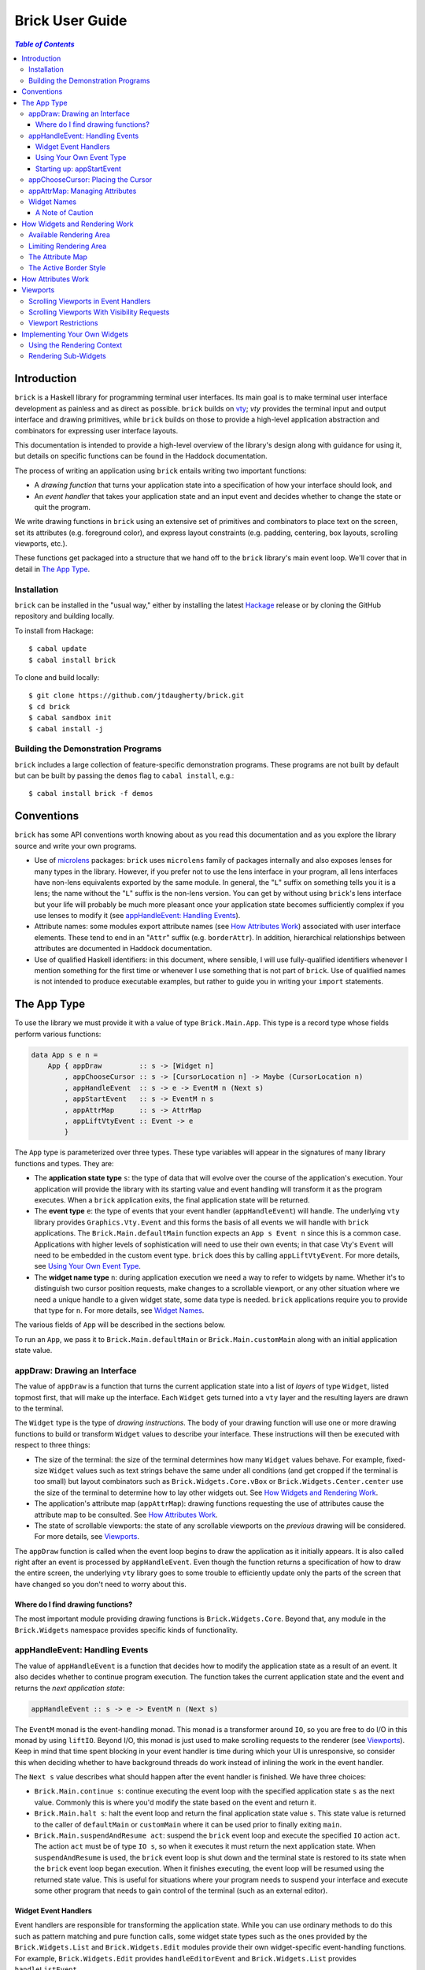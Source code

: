 Brick User Guide
~~~~~~~~~~~~~~~~

.. contents:: `Table of Contents`

Introduction
============

``brick`` is a Haskell library for programming terminal user interfaces.
Its main goal is to make terminal user interface development as painless
and as direct as possible. ``brick`` builds on `vty`_; `vty` provides
the terminal input and output interface and drawing primitives,
while ``brick`` builds on those to provide a high-level application
abstraction and combinators for expressing user interface layouts.

This documentation is intended to provide a high-level overview of
the library's design along with guidance for using it, but details on
specific functions can be found in the Haddock documentation.

The process of writing an application using ``brick`` entails writing
two important functions:

- A *drawing function* that turns your application state into a
  specification of how your interface should look, and
- An *event handler* that takes your application state and an input
  event and decides whether to change the state or quit the program.

We write drawing functions in ``brick`` using an extensive set of
primitives and combinators to place text on the screen, set its
attributes (e.g. foreground color), and express layout constraints (e.g.
padding, centering, box layouts, scrolling viewports, etc.).

These functions get packaged into a structure that we hand off to the
``brick`` library's main event loop. We'll cover that in detail in `The
App Type`_.

Installation
------------

``brick`` can be installed in the "usual way," either by installing
the latest `Hackage`_ release or by cloning the GitHub repository and
building locally.

To install from Hackage::

   $ cabal update
   $ cabal install brick

To clone and build locally::

   $ git clone https://github.com/jtdaugherty/brick.git
   $ cd brick
   $ cabal sandbox init
   $ cabal install -j

Building the Demonstration Programs
-----------------------------------

``brick`` includes a large collection of feature-specific demonstration
programs. These programs are not built by default but can be built by
passing the ``demos`` flag to ``cabal install``, e.g.::

   $ cabal install brick -f demos

Conventions
===========

``brick`` has some API conventions worth knowing about as you read this
documentation and as you explore the library source and write your own
programs.

- Use of `microlens`_ packages: ``brick`` uses ``microlens`` family of
  packages internally and also exposes lenses for many types in the
  library. However, if you prefer not to use the lens interface in your
  program, all lens interfaces have non-lens equivalents exported by
  the same module. In general, the "``L``" suffix on something tells
  you it is a lens; the name without the "``L``" suffix is the non-lens
  version. You can get by without using ``brick``'s lens interface but
  your life will probably be much more pleasant once your application
  state becomes sufficiently complex if you use lenses to modify it (see
  `appHandleEvent: Handling Events`_).
- Attribute names: some modules export attribute names (see `How
  Attributes Work`_) associated with user interface elements. These tend
  to end in an "``Attr``" suffix (e.g. ``borderAttr``). In addition,
  hierarchical relationships between attributes are documented in
  Haddock documentation.
- Use of qualified Haskell identifiers: in this document, where
  sensible, I will use fully-qualified identifiers whenever I mention
  something for the first time or whenever I use something that is
  not part of ``brick``. Use of qualified names is not intended to
  produce executable examples, but rather to guide you in writing your
  ``import`` statements.

The App Type
============

To use the library we must provide it with a value of type
``Brick.Main.App``. This type is a record type whose fields perform
various functions:

.. code:: haskell

   data App s e n =
       App { appDraw         :: s -> [Widget n]
           , appChooseCursor :: s -> [CursorLocation n] -> Maybe (CursorLocation n)
           , appHandleEvent  :: s -> e -> EventM n (Next s)
           , appStartEvent   :: s -> EventM n s
           , appAttrMap      :: s -> AttrMap
           , appLiftVtyEvent :: Event -> e
           }

The ``App`` type is parameterized over three types. These type variables
will appear in the signatures of many library functions and types. They
are:

- The **application state type** ``s``: the type of data that will
  evolve over the course of the application's execution. Your
  application will provide the library with its starting value and event
  handling will transform it as the program executes. When a ``brick``
  application exits, the final application state will be returned.
- The **event type** ``e``: the type of events that your event
  handler (``appHandleEvent``) will handle. The underlying ``vty``
  library provides ``Graphics.Vty.Event`` and this forms the basis
  of all events we will handle with ``brick`` applications. The
  ``Brick.Main.defaultMain`` function expects an ``App s Event n``
  since this is a common case. Applications with higher levels of
  sophistication will need to use their own events; in that case Vty's
  ``Event`` will need to be embedded in the custom event type. ``brick``
  does this by calling ``appLiftVtyEvent``. For more details, see `Using
  Your Own Event Type`_.
- The **widget name type** ``n``: during application execution we need a
  way to refer to widgets by name. Whether it's to distinguish two
  cursor position requests, make changes to a scrollable viewport, or
  any other situation where we need a unique handle to a given widget
  state, some data type is needed. ``brick`` applications require you to
  provide that type for ``n``.  For more details, see `Widget Names`_.

The various fields of ``App`` will be described in the sections below.

To run an ``App``, we pass it to ``Brick.Main.defaultMain`` or
``Brick.Main.customMain`` along with an initial application state value.

appDraw: Drawing an Interface
-----------------------------

The value of ``appDraw`` is a function that turns the current
application state into a list of *layers* of type ``Widget``, listed
topmost first, that will make up the interface. Each ``Widget`` gets
turned into a ``vty`` layer and the resulting layers are drawn to the
terminal.

The ``Widget`` type is the type of *drawing instructions*.  The body of
your drawing function will use one or more drawing functions to build or
transform ``Widget`` values to describe your interface. These
instructions will then be executed with respect to three things:

- The size of the terminal: the size of the terminal determines how many
  ``Widget`` values behave. For example, fixed-size ``Widget`` values
  such as text strings behave the same under all conditions (and get
  cropped if the terminal is too small) but layout combinators such as
  ``Brick.Widgets.Core.vBox`` or ``Brick.Widgets.Center.center`` use the
  size of the terminal to determine how to lay other widgets out. See
  `How Widgets and Rendering Work`_.
- The application's attribute map (``appAttrMap``): drawing functions
  requesting the use of attributes cause the attribute map to be
  consulted. See `How Attributes Work`_.
- The state of scrollable viewports: the state of any scrollable
  viewports on the *previous* drawing will be considered. For more
  details, see `Viewports`_.

The ``appDraw`` function is called when the event loop begins to draw
the application as it initially appears. It is also called right after
an event is processed by ``appHandleEvent``. Even though the function
returns a specification of how to draw the entire screen, the underlying
``vty`` library goes to some trouble to efficiently update only the
parts of the screen that have changed so you don't need to worry about
this.

Where do I find drawing functions?
**********************************

The most important module providing drawing functions is
``Brick.Widgets.Core``. Beyond that, any module in the ``Brick.Widgets``
namespace provides specific kinds of functionality.

appHandleEvent: Handling Events
-------------------------------

The value of ``appHandleEvent`` is a function that decides how to modify
the application state as a result of an event. It also decides whether
to continue program execution. The function takes the current
application state and the event and returns the *next application
state*:

.. code:: haskell

   appHandleEvent :: s -> e -> EventM n (Next s)

The ``EventM`` monad is the event-handling monad. This monad is a
transformer around ``IO``, so you are free to do I/O in this monad by
using ``liftIO``. Beyond I/O, this monad is just used to make scrolling
requests to the renderer (see `Viewports`_). Keep in mind that time
spent blocking in your event handler is time during which your UI is
unresponsive, so consider this when deciding whether to have background
threads do work instead of inlining the work in the event handler.

The ``Next s`` value describes what should happen after the event
handler is finished. We have three choices:

* ``Brick.Main.continue s``: continue executing the event loop with the
  specified application state ``s`` as the next value. Commonly this is
  where you'd modify the state based on the event and return it.
* ``Brick.Main.halt s``: halt the event loop and return the final
  application state value ``s``. This state value is returned to the
  caller of ``defaultMain`` or ``customMain`` where it can be used prior
  to finally exiting ``main``.
* ``Brick.Main.suspendAndResume act``: suspend the ``brick`` event loop
  and execute the specified ``IO`` action ``act``. The action ``act``
  must be of type ``IO s``, so when it executes it must return the next
  application state. When ``suspendAndResume`` is used, the ``brick``
  event loop is shut down and the terminal state is restored to its
  state when the ``brick`` event loop began execution. When it finishes
  executing, the event loop will be resumed using the returned state
  value. This is useful for situations where your program needs to
  suspend your interface and execute some other program that needs to
  gain control of the terminal (such as an external editor).

Widget Event Handlers
*********************

Event handlers are responsible for transforming the application state.
While you can use ordinary methods to do this such as pattern matching
and pure function calls, some widget state types such as the ones
provided by the ``Brick.Widgets.List`` and ``Brick.Widgets.Edit``
modules provide their own widget-specific event-handling functions.
For example, ``Brick.Widgets.Edit`` provides ``handleEditorEvent`` and
``Brick.Widgets.List`` provides ``handleListEvent``.

Since these event handlers run in ``EventM``, they have access to
rendering viewport states via ``Brick.Main.lookupViewport`` and the
``IO`` monad via ``liftIO``.

To use these handlers in your program, invoke them on the relevant piece
of state in your application state. In the following example we use an
``Edit`` state from ``Brick.Widgets.Edit``:

.. code:: haskell

   data Name = Edit1
   type MyState = Editor Name

   myEvent :: MyState -> e -> EventM Name (Next MyState)
   myEvent s e = continue =<< handleEditorEvent e s

This pattern works fine when your application state has an event handler
as shown in the ``Edit`` example above, but it can become unpleasant
if the value on which you want to invoke a handler is embedded deeply
within your application state. If you have chosen to generate lenses
for your application state fields, you can use the convenience function
``handleEventLensed`` by specifying your state, a lens, and the event:

.. code:: haskell

   data Name = Edit1
   data MyState = MyState { _theEdit :: Editor Name
                          }
   makeLenses ''MyState

   myEvent :: MyState -> e -> EventM Name (Next MyState)
   myEvent s e = continue =<< handleEventLensed s theEdit handleEditorEvent e

You might consider that preferable to the desugared version:

.. code:: haskell

   myEvent :: MyState -> e -> EventM Name (Next MyState)
   myEvent s e = do
     newVal <- handleEditorEvent e (s^.theEdit)
     continue $ s & theEdit .~ newVal

Using Your Own Event Type
*************************

Since we often need to communicate application-specific events
beyond input events to the event handler, the ``App`` type is
polymorphic over the event type ``e`` that we want to handle. If we
use ``Brick.Main.defaultMain`` to run our ``App``, we have to use
``Graphics.Vty.Event`` as our event type since ``defaultMain`` is
provided as a convenience so that no extra event type is needed. But if
our application has other event-handling needs, we need to use our own
event type.

To do this, we first define an event type:

.. code:: haskell

   data CustomEvent =
       VtyEvent Graphics.Vty.Event
       | CustomEvent1
       | CustomEvent2

Our custom event type *must* provide a constructor capable of taking
a ``Graphics.Vty.Event`` value. This allows the ``brick`` event loop
to send us ``vty`` events in the midst of our custom ones. To allow
``brick`` to do this, we provide this constructor as the value of
``appLiftVtyEvent``. This way, ``brick`` can wrap a ``vty`` event using
our custom event type and then pass it to our event handler (which takes
``CustomEvent`` values). In this case we'd set ``appLiftVtyEvent =
VtyEvent``.

Once we have set ``appLiftVtyEvent`` in this way, we also need to set up
a mechanism for getting our custom events into the ``brick`` event loop
from other threads. To do this we use a ``Control.Concurrent.Chan`` and
call ``Brick.Main.customMain`` instead of ``Brick.Main.defaultMain``:

.. code:: haskell

   main :: IO ()
   main = do
       eventChan <- Control.Concurrent.newChan
       finalState <- customMain (Graphics.Vty.mkVty Data.Default.def) eventChan app initialState
       -- Use finalState and exit

The ``customMain`` function lets us have control over how the ``vty``
library is initialized and how ``brick`` gets custom events to give to
our event handler. ``customMain`` is the entry point into ``brick`` when
you need to use your own event type.

Starting up: appStartEvent
**************************

When an application starts, it may be desirable to perform some of
the duties typically only possible when an event has arrived, such as
setting up initial scrolling viewport state. Since such actions can only
be performed in ``EventM`` and since we do not want to wait until the
first event arrives to do this work in ``appHandleEvent``, the ``App``
type provides ``appStartEvent`` function for this purpose:

.. code:: haskell

   appStartEvent :: s -> EventM n s

This function takes the initial application state and returns it in
``EventM``, possibly changing it and possibly making viewport requests.
This function is invoked once and only once, at application startup.
For more details, see `Viewports`_. You will probably just want to use
``return`` as the implementation of this function for most applications.

appChooseCursor: Placing the Cursor
-----------------------------------

The rendering process for a ``Widget`` may return information about
where that widget would like to place the cursor. For example, a text
editor will need to report a cursor position. However, since a
``Widget`` may be a composite of many such cursor-placing widgets, we
have to have a way of choosing which of the reported cursor positions,
if any, is the one we actually want to honor.

To decide which cursor placement to use, or to decide not to show one at
all, we set the ``App`` type's ``appChooseCursor`` function:

.. code:: haskell

   appChooseCursor :: s -> [CursorLocation n] -> Maybe (CursorLocation n)

The event loop renders the interface and collects the
``Brick.Types.CursorLocation`` values produced by the rendering process
and passes those, along with the current application state, to this
function. Using your application state (to track which text input box
is "focused," say) you can decide which of the locations to return or
return ``Nothing`` if you do not want to show a cursor.

We decide which location to show by looking at the name value contained
in the ``cursorLocationName`` field. The name value associated
with a cursor location will be the name used to request the cursor
position, which is usually going to be the name you passed to the
widget's constructor. This is why constructors for widgets like
``Brick.Widgets.Edit.editor`` require a name parameter. The name lets us
distinguish between many cursor-placing widgets of the same type.

``Brick.Main`` provides various convenience functions to make cursor
selection easy in common cases:

* ``neverShowCursor``: never show any cursor.
* ``showFirstCursor``: always show the first cursor request given; good
  for applications with only one cursor-placing widget.
* ``showCursorNamed``: show the cursor with the specified name or show
  no cursor if the name was not associated with any requested cursor
  position.

Widgets request cursor placement by using the
``Brick.Widgets.Core.showCursor`` combinator. For example, this widget
places a cursor on the first "``o``" in "``foo``" assocated with the
cursor name "``myCursor``". The event handler for this application would
use ``MyName`` as its name type ``n`` and would be able to pattern-match
on ``CustomName`` to match cursor requests when this widget is rendered:

.. code:: haskell

   data MyName = CustomName

   let w = showCursor CustomName (Brick.Types.Location (1, 0))
             (Brick.Widgets.Core.str "foobar")

appAttrMap: Managing Attributes
-------------------------------

In ``brick`` we use an *attribute map* to assign attibutes to elements
of the interface. Rather than specifying specific attributes when
drawing a widget (e.g. red-on-black text) we specify an *attribute name*
that is an abstract name for the kind of thing we are drawing, e.g.
"keyword" or "e-mail address." We then provide an attribute map which
maps those attribute names to actual attributes.  This approach lets us:

* Change the attributes at runtime, letting the user change the
  attributes of any element of the application arbitrarily without
  forcing anyone to build special machinery to make this configurable;
* Write routines to load saved attribute maps from disk;
* Provide modular attribute behavior for third-party components, where
  we would not want to have to recompile third-party code just to change
  attributes, and where we would not want to have to pass in attribute
  arguments to third-party drawing functions.

This lets us put the attribute mapping for an entire app, regardless of
use of third-party widgets, in one place.

To create a map we use ``Brick.AttrMap.attrMap``, e.g.,

.. code:: haskell

   App { ...
       , appAttrMap = const $ attrMap Graphics.Vty.defAttr [(someAttrName, fg blue)]
       }

To use an attribute map, we specify the ``App`` field ``appAttrMap`` as
the function to return the current attribute map each time rendering
occurs. This function takes the current application state, so you may
choose to store the attribute map in your application state. You may
also choose not to bother with that and to just set ``appAttrMap = const
someMap``.

To draw a widget using an attribute name in the map, use
``Brick.Widgets.Core.withAttr``. For example, this draws a string with a
``blue`` background:

.. code:: haskell

   let w = withAttr blueBg $ str "foobar"
       blueBg = attrName "blueBg"
       myMap = attrMap defAttr [ (blueBg, Brick.Util.bg Graphics.Vty.blue)
                               ]

For complete details on how attribute maps and attribute names work, see
the Haddock documentation for the ``Brick.AttrMap`` module. See also
`How Attributes Work`_.

Widget Names
------------

We saw above in `appChooseCursor: Placing the Cursor`_ that names are
used to describe cursor locations. Names are also used to name viewports
(see `Viewports`_). Assigning names to viewports, cursors, and widgets
allows us to distinguish between events during execution. We need some
way to associate events with the widgets that generated them, and names
give us a mechanism.

You might be wondering why we don't just use ``String`` as the name type
instead of making the application developer supply a type. In fact,
``brick`` used to use ``String`` but there were several problems with
this approach:

- Since any widget could choose its own name by using any ``String``,
  name clashes could arise if two widgets used the same name. But those
  clashes would not be easy to observe.
- String names are not amenable to safe refactoring since an "invalid"
  name could be used and silently fail to cause the desired behavior at
  runtime.
- String names are not amenable to compile-time checking when being
  matched; a custom type allows the user to do compile-time checking of
  e.g. ``case`` expressions checking names.
- Extension widgets were not forced to be polymorphic in their names,
  which breaks good abstraction boundaries if extension authors elect to
  choose their own widget names.

Although requiring the user to provide a custom name type means that
more work must be done to manage the set of possible names, this is work
that should have been done up front anyway: ``String`` names could be
allocated ad-hoc but never centrally managed, resulting in troublesome
runtime problems.

A Note of Caution
*****************

**NOTE: Unique names for all named widgets are required to ensure
that the renderer correctly tracks widget states during application
execution.** If you assign the same name to, say, two viewports, they
will both use the same viewport scrolling state! So unless you want that
and know what you are doing, use a unique name for every widget that
needs one.

Your application must provide some type of name to be used to name
widgets that need names. For simple applications with only one such
widget, you may use ``()``, but if your application has more than one
named widget, you *must* provide a type capable of assigning a unique
name value to every named widget.

How Widgets and Rendering Work
==============================

When ``brick`` renders a ``Widget``, the widget's rendering routine is
evaluated to produce a ``vty`` ``Image`` of the widget. The widget's
rendering routine runs with some information called the *rendering
context* that contains:

* The size of the area in which to draw things
* The name of the current attribute to use to draw things
* The map of attributes to use to look up attribute names
* The active border style to use when drawing borders

Available Rendering Area
------------------------

The most important element in the rendering context is the rendering
area: This part of the context tells the widget being drawn how many
rows and columns are available for it to consume. When rendering begins,
the widget being rendered (i.e. a layer returned by an ``appDraw``
function) gets a rendering context whose rendering area is the size of
the terminal. This size information is used to let widgets take up that
space if they so choose. For example, a string "Hello, world!" will
always take up one row and 13 columns, but the string "Hello, world!"
*centered* will always take up one row and *all available columns*.

How widgets use space when rendered is described in two pieces of
information in each ``Widget``: the widget's horizontal and vertical
growth policies. These fields have type ``Brick.Types.Size`` and can
have the values ``Fixed`` and ``Greedy``.

A widget advertising a ``Fixed`` size in a given dimension is a widget
that will always consume the same number of rows or columns no
matter how many it is given. Widgets can advertise different
vertical and horizontal growth policies for example, the
``Brick.Widgets.Border.hCenter`` function centers a widget and is
``Greedy`` horizontally and defers to the widget it centers for vertical
growth behavior.

These size policies govern the box layout algorithm that is at
the heart of every non-trivial drawing specification. When we use
``Brick.Widgets.Core.vBox`` and ``Brick.Widgets.Core.hBox`` to
lay things out (or use their binary synonyms ``<=>`` and ``<+>``,
respectively), the box layout algorithm looks at the growth policies of
the widgets it receives to determine how to allocate the available space
to them.

For example, imagine that the terminal window is currently 10 rows high
and 50 columns wide.  We wish to render the following widget:

.. code:: haskell

   let w = (str "Hello," <=> str "World!")

Rendering this to the terminal will result in "Hello," and "World!"
underneath it, with 8 rows unoccupied by anything. But if we wished to
render a vertical border underneath those strings, we would write:

.. code:: haskell

   let w = (str "Hello," <=> str "World!" <=> vBorder)

Rendering this to the terminal will result in "Hello," and "World!"
underneath it, with 8 rows remaining occupied by vertical border
characters ("``|``") one column wide. The vertical border widget is
designed to take up however many rows it was given, but rendering the
box layout algorithm has to be careful about rendering such ``Greedy``
widgets because they won't leave room for anything else. Since the box
widget cannot know the sizes of its sub-widgets until they are rendered,
the ``Fixed`` widgets get rendered and their sizes are used to determine
how much space is left for ``Greedy`` widgets.

When using widgets it is important to understand their horizontal and
vertical space behavior by knowing their ``Size`` values. Those should
be made clear in the Haddock documentation.

Limiting Rendering Area
-----------------------

If you'd like to use a ``Greedy`` widget but want to limit how much
space it consumes, you can turn it into a ``Fixed`` widget by using
one of the *limiting combinators*, ``Brick.Widgets.Core.hLimit`` and
``Brick.Widgets.Core.vLimit``. These combinators take widgets and turn
them into widgets with a ``Fixed`` size (in the relevant dimension) and
run their rendering functions in a modified rendering context with a
restricted rendering area.

For example, the following will center a string in 30 columns, leaving
room for something to be placed next to it as the terminal width
changes:

.. code:: haskell

   let w = hLimit 30 $ hCenter $ str "Hello, world!"

The Attribute Map
-----------------

The rendering context contains an attribute map (see `How Attributes
Work`_ and `appAttrMap: Managing Attributes`_) which is used to look up
attribute names from the drawing specification. The map originates from
``Brick.Main.appAttrMap`` and can be manipulated on a per-widget basis
using ``Brick.Widgets.Core.updateAttrMap``.

The Active Border Style
-----------------------

Widgets in the ``Brick.Widgets.Border`` module draw border characters
(horizontal, vertical, and boxes) between and around other widgets. To
ensure that widgets across your application share a consistent visual
style, border widgets consult the rendering context's *active border
style*, a value of type ``Brick.Widgets.Border.Style``, to get the
characters used to draw borders.

The default border style is ``Brick.Widgets.Border.Style.unicode``. To
change border styles, use the ``Brick.Widgets.Core.withBorderStyle``
combinator to wrap a widget and change the border style it uses when
rendering. For example, this will use the ``ascii`` border style instead
of ``unicode``:

.. code:: haskell

   let w = withBorderStyle Brick.Widgets.Border.Style.ascii $
             Brick.Widgets.Border.border $ str "Hello, world!"

How Attributes Work
===================

In addition to letting us map names to attributes, attribute maps
provide hierarchical attribute inheritance: a more specific attribute
derives any properties (e.g. background color) that it does not specify
from more general attributes in hierarchical relationship to it, letting
us customize only the parts of attributes that we want to change without
having to repeat ourselves.

For example, this draws a string with a foreground color of ``white`` on
a background color of ``blue``:

.. code:: haskell

   let w = withAttr specificAttr $ str "foobar"
       generalAttr = attrName "general"
       specificAttr = attrName "general" <> attrName "specific"
       myMap = attrMap defAttr [ (generalAttr, bg blue)
                               , (specificAttr, fg white)
                               ]

Functions ``Brick.Util.fg`` and ``Brick.Util.bg`` specify
partial attributes, and map lookups start with the desired name
(``general/specific`` in this case) and walk up the name hierarchy (to
``general``), merging partial attribute settings as they go, letting
already-specified attribute settings take precedence. Finally, any
attribute settings not specified by map lookups fall back to the map's
*default attribute*, specified above as ``Graphics.Vty.defAttr``. In
this way, if you want everything in your application to have a ``blue``
background color, you only need to specify it *once*: in the attribute
map's default attribute. Any other attribute names can merely customize
the foreground color.

In addition to using the attribute map provided by ``appAttrMap``,
the map can be customized on a per-widget basis by using the attribute
map combinators:

* ``Brick.Widgets.Core.updateAttrMap``
* ``Brick.Widgets.Core.forceAttr``
* ``Brick.Widgets.Core.withDefAttr``

Viewports
=========

A *viewport* is a scrollable window onto another widget. Viewports have
a *scrolling direction* of type ``Brick.Types.ViewportType`` which can
be one of:

* ``Horizontal``: the viewport can only scroll horizontally.
* ``Vertical``: the viewport can only scroll vertically.
* ``Both``: the viewport can scroll both horizontally and vertically.

The ``Brick.Widgets.Core.viewport`` combinator takes another widget
and embeds it in a named viewport. We name the viewport so that we can
keep track of its scrolling state in the renderer, and so that you can
make scrolling requests. The viewport's name is its handle for these
operations (see `Scrolling Viewports in Event Handlers`_ and `Widget
Names`_). **The viewport name must be unique across your application.**

For example, the following puts a string in a horizontally-scrollable
viewport:

.. code:: haskell

   -- Assuming that App uses 'Name' for its names:
   data Name = Viewport1
   let w = viewport Viewport1 Horizontal $ str "Hello, world!"

A ``viewport`` specification means that the widget in the viewport will
be placed in a viewport window that is ``Greedy`` in both directions
(see `Available Rendering Area`_). This is suitable if we want the
viewport size to be the size of the entire terminal window, but if
we want to limit the size of the viewport, we might use limiting
combinators (see `Limiting Rendering Area`_):

.. code:: haskell

   let w = hLimit 5 $
           vLimit 1 $
           viewport Viewport1 Horizontal $ str "Hello, world!"

Now the example produces a scrollable window one row high and five
columns wide initially showing "Hello". The next two sections discuss
the two ways in which this viewport can be scrolled.

Scrolling Viewports in Event Handlers
-------------------------------------

The most direct way to scroll a viewport is to make *scrolling requests*
in the ``EventM`` event-handling monad. Scrolling requests ask the
renderer to update the state of a viewport the next time the user
interface is rendered. Those state updates will be made with respect
to the *previous* viewport state, i.e., the state of the viewports as
of the end of the most recent rendering. This approach is the best
approach to use to scroll widgets that have no notion of a cursor.
For cursor-based scrolling, see `Scrolling Viewports With Visibility
Requests`_.

To make scrolling requests, we first create a
``Brick.Main.ViewportScroll`` from a viewport name with
``Brick.Main.viewportScroll``:

.. code:: haskell

   -- Assuming that App uses 'Name' for its names:
   data Name = Viewport1
   let vp = viewportScroll Viewport1

The ``ViewportScroll`` record type contains a number of scrolling
functions for making scrolling requests:

.. code:: haskell

   hScrollPage        :: Direction -> EventM n ()
   hScrollBy          :: Int       -> EventM n ()
   hScrollToBeginning ::              EventM n ()
   hScrollToEnd       ::              EventM n ()
   vScrollPage        :: Direction -> EventM n ()
   vScrollBy          :: Int       -> EventM n ()
   vScrollToBeginning ::              EventM n ()
   vScrollToEnd       ::              EventM n ()

In each case the scrolling function scrolls the viewport by the
specified amount in the specified direction; functions prefixed with
``h`` scroll horizontally and functions prefixed with ``v`` scroll
vertically.

Scrolling operations do nothing when they don't make sense for the
specified viewport; scrolling a ``Vertical`` viewport horizontally is a
no-op, for example.

Using ``viewportScroll`` and the ``myViewport`` example given above, we
can write an event handler that scrolls the "Hello, world!" viewport one
column to the right:

.. code:: haskell

   myHandler :: s -> e -> EventM n (Next s)
   myHandler s e = do
       let vp = viewportScroll Viewport1
       hScrollBy vp 1
       continue s

Scrolling Viewports With Visibility Requests
--------------------------------------------

When we need to scroll widgets only when a cursor in the viewport leaves
the viewport's bounds, we need to use *visibility requests*. A
visibility request is a hint to the renderer that some element of a
widget inside a viewport should be made visible, i.e., that the viewport
should be scrolled to bring the requested element into view.

To use a visibility request to make a widget in a viewport visible, we
simply wrap it with ``visible``:

.. code:: haskell

   -- Assuming that App uses 'Name' for its names:
   data Name = Viewport1
   let w = viewport Viewport1 Horizontal $
           (visible $ str "Hello," <+> (str " world!")

This example requests that the "``myViewport``" viewport be scrolled so
that "Hello," is visible. We could extend this example with a value
in the application state indicating which word in our string should
be visible and then use that to change which string gets wrapped with
``visible``; this is the basis of cursor-based scrolling.

Note that a visibility request does not change the state of a viewport
*if the requested widget is already visible*! This important detail is
what makes visibility requests so powerful, because they can be used to
capture various cursor-based scenarios:

* The ``Brick.Widgets.Edit`` widget uses a visibility request to make its
  1x1 cursor position visible, thus making the text editing widget fully
  scrollable *while being entirely scrolling-unaware*.
* The ``Brick.Widgets.List`` widget uses a visibility request to make
  its selected item visible regardless of its size, which makes
  the list widget scrolling-unaware.

Viewport Restrictions
---------------------

Viewports impose one restriction: a viewport that is scrollable in some
direction can only embed a widget that has a ``Fixed`` size in that
direction. This extends to ``Both`` type viewports: they can only embed
widgets that are ``Fixed`` in both directions. This restriction is
because when viewports embed a widget, they relax the rendering area
constraint in the rendering context, but doing so to a large enough
number for ``Greedy`` widgets would result in a widget that is too big
and not scrollable in a useful way.

Violating this restriction will result in a runtime exception.

Implementing Your Own Widgets
=============================

``brick`` exposes all of the internals you need to implement your own
widgets. Those internals, together with ``Graphics.Vty``, can be used to
create widgets from the ground up. We start by writing a constructor
function:

.. code:: haskell

   myWidget :: ... -> Widget n
   myWidget ... =
       Widget Fixed Fixed $ do
           ...

We specify the horizontal and vertical growth policies of the widget
as ``Fixed`` in this example, although they should be specified
appropriately (see `How Widgets and Rendering Work`_). Lastly we specify
the *rendering function*, a function of type

.. code:: haskell

   render :: RenderM n Result

which is a function returning a ``Brick.Types.Result``:

.. code:: haskell

    data Result n =
        Result { image              :: Graphics.Vty.Image
               , cursors            :: [Brick.Types.CursorLocation n]
               , visibilityRequests :: [Brick.Types.VisibilityRequest]
               }

The ``RenderM`` monad gives us access to the rendering context (see `How
Widgets and Rendering Work`_) via the ``Brick.Types.getContext``
function. The context type is:

.. code:: haskell

    data Context =
        Context { ctxAttrName    :: AttrName
                , availWidth     :: Int
                , availHeight    :: Int
                , ctxBorderStyle :: BorderStyle
                , ctxAttrMap     :: AttrMap
                }

and has lens fields exported as described in `Conventions`_.

The job of the rendering function is to return a rendering result which,
at a minimum, means producing a ``vty`` ``Image``. In addition, if you
so choose, you can also return one or more cursor positions in the
``cursors`` field of the ``Result`` as well as visibility requests (see
`Viewports`_) in the ``visibilityRequests`` field. Returned visibility
requests and cursor positions should be relative to the upper-left
corner of your widget, ``Location (0, 0)``. When your widget is placed
in others, such as boxes, the ``Result`` data you returned will be
offset (as described in `Rendering Sub-Widgets`_) to result in correct
coordinates once the entire interface has been rendered.

Using the Rendering Context
---------------------------

The most important fields of the context are the rendering area fields
``availWidth`` and ``availHeight``. These fields must be used to
determine how much space your widget has to render.

To perform an attribute lookup in the attribute map for the context's
current attribute, use ``Brick.Types.attrL``.

For example, to build a widget that always fills the available width and
height with a fill character using the current attribute, we could
write:

.. code:: haskell

   myFill :: Char -> Widget n
   myFill ch =
       Widget Greedy Greedy $ do
           ctx <- getContext
           let a = ctx^.attrL
           return $ Result (Graphics.Vty.charFill ch a (ctx^.availWidth) (ctx^.availHeight))
                           [] []

Rendering Sub-Widgets
---------------------

If your custom widget wraps another, then in addition to rendering the
wrapped widget and augmenting its returned ``Result`` *it must also
translate the resulting cursor locations and visibility requests*.
This is vital to maintaining the correctness of cursor locations and
visbility locations as widget layout proceeds. To do so, use the
``Brick.Widgets.Core.addResultOffset`` function to offset the elements
of a ``Result`` by a specified amount. The amount depends on the nature
of the offset introduced by your wrapper widget's logic.

Widgets are not required to respect the rendering context's width and
height restrictions. Widgets may be embedded in viewports or translated
so they must render without cropping to work in those scenarios.
However, widgets rendering other widgets *should* enforce the rendering
context's constraints to avoid using more space than is available. The
``Brick.Widgets.Core.cropToContext`` function is provided to make this
easy:

.. code:: haskell

   let w = cropToContext someWidget

Widgets wrapped with ``cropToContext`` can be safely embedded in other
widgets. If you don't want to crop in this way, you can use any of
``vty``'s cropping functions to operate on the ``Result`` image as
desired.

.. _vty: https://github.com/coreyoconnor/vty
.. _Hackage: http://hackage.haskell.org/
.. _microlens: http://hackage.haskell.org/package/microlens
